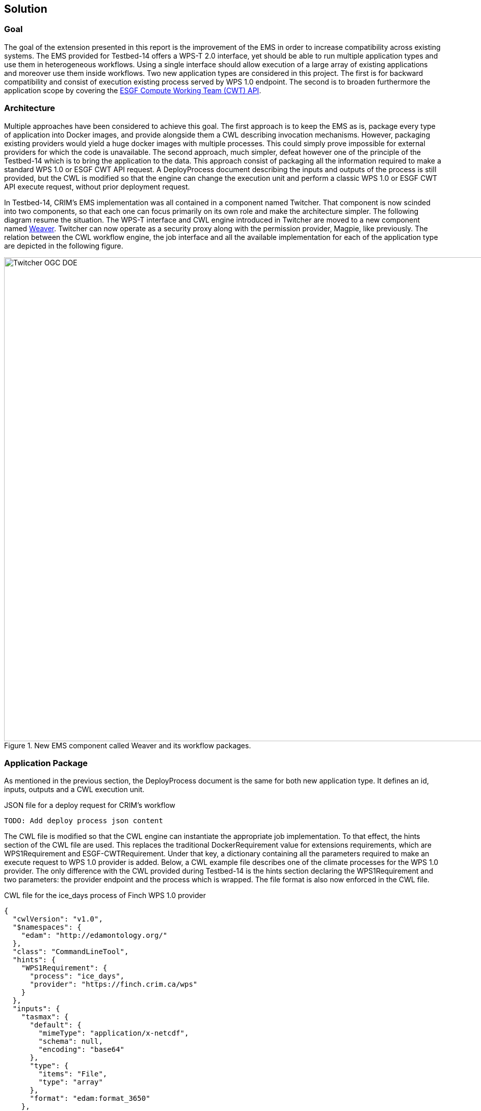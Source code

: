 [[Solution]]
== Solution

=== Goal

The goal of the extension presented in this report is the improvement of the EMS in order to increase compatibility across existing systems. The EMS provided for Testbed-14 offers a WPS-T 2.0 interface, yet should be able to run multiple application types and use them in heterogeneous workflows. Using a single interface should allow execution of a large array of existing applications and moreover use them inside workflows. Two new application types are considered in this project. The first is for backward compatibility and consist of execution existing process served by WPS 1.0 endpoint. The second is to broaden furthermore the application scope by covering the <<ESGFCompute, ESGF Compute Working Team (CWT) API>>.

=== Architecture

Multiple approaches have been considered to achieve this goal. The first approach is to keep the EMS as is, package every type of application into Docker images, and provide alongside them a CWL describing invocation mechanisms. However, packaging existing providers would yield a huge docker images with multiple processes. This could simply prove impossible for external providers for which the code is unavailable. The second approach, much simpler, defeat however one of the principle of the Testbed-14 which is to bring the application to the data. This approach consist of packaging all the information required to make a standard WPS 1.0 or ESGF CWT API request. A DeployProcess document describing the inputs and outputs of the process is still provided, but the CWL is modified so that the engine can change the execution unit and perform a classic WPS 1.0 or ESGF CWT API execute request, without prior deployment request.

In Testbed-14, CRIM's EMS implementation was all contained in a component named Twitcher. That component is now scinded into two components, so that each one can focus primarily on its own role and make the architecture simpler. The following diagram resume the situation. The WPS-T interface and CWL engine introduced in Twitcher are moved to a new component named https://github.com/crim-ca/weaver[Weaver]. Twitcher can now operate as a security proxy along with the permission provider, Magpie, like previously. The relation between the CWL workflow engine, the job interface and all the available implementation for each of the application type are depicted in the following figure.

.New EMS component called Weaver and its workflow packages.
image::images/Twitcher_OGC_DOE.png[width=950,align="center"]

=== Application Package

As mentioned in the previous section, the DeployProcess document is the same for both new application type. It defines an id, inputs, outputs and a CWL execution unit.

.JSON file for a deploy request for CRIM's workflow
[source,json]
----
TODO: Add deploy process json content
----

The CWL file is modified so that the CWL engine can instantiate the appropriate job implementation. To that effect, the hints section of the CWL file are used. This replaces the traditional DockerRequirement value for extensions requirements, which are WPS1Requirement and ESGF-CWTRequirement. Under that key, a dictionary containing all the parameters required to make an execute request to WPS 1.0 provider is added. Below, a CWL example file describes one of the climate processes for the WPS 1.0 provider. The only difference with the CWL provided during Testbed-14 is the hints section declaring the WPS1Requirement and two parameters: the provider endpoint and the process which is wrapped. The file format is also now enforced in the CWL file.

.CWL file for the ice_days process of Finch WPS 1.0 provider
[source,json]
----
{
  "cwlVersion": "v1.0",
  "$namespaces": {
    "edam": "http://edamontology.org/"
  },
  "class": "CommandLineTool",
  "hints": {
    "WPS1Requirement": {
      "process": "ice_days",
      "provider": "https://finch.crim.ca/wps"
    }
  },
  "inputs": {
    "tasmax": {
      "default": {
        "mimeType": "application/x-netcdf",
        "schema": null,
        "encoding": "base64"
      },
      "type": {
        "items": "File",
        "type": "array"
      },
      "format": "edam:format_3650"
    },
    "freq": {
      "default": "YS",
      "type": {
        "symbols": [
          "YS",
          "MS",
          "QS-DEC",
          "AS-JUL"
        ],
        "type": "enum"
      }
    }
  },
  "outputs": {
    "output_netcdf": {
      "outputBinding": {
        "glob": "output_netcdf.nc"
      },
      "type": "File",
      "format": "edam:format_3650"
    },
    "output_log": {
      "outputBinding": {
        "glob": "output_log.*"
      },
      "type": "File",
      "format": "edam:format_1964"
    }
  }
}
----

Since WPS 1.0 provider can describe themselves very well, the process of converting existing provider processes into application packages was automated so that it can be deployed through the EMS. Both the json and cwl are generated automatically. When the CWL engine encounters the file presented above, it is recognized as WPS1Requirement thus creating a WPS 1.0 Job. That job uses the same interface than the WPS-T 2.0 Job, but rather than deploying and executing an application on a remote ADES it call the WPS 1.0 execute request of the provider and process given in parameters. The result is then fetched like for the ADES implementation.

TODO: Talk about CWT app package

=== Application Chaining

For the application chaining, CWL engine is now able to process all type of application only by instantiating the proper job type. To further improve compatibility, utility applications were added. They are small python applications, still packaged as CWL, that can make some adaptation between related type. For example, some application yields json file containing array of netcdf files. The json output is therefore incompatible with an application wanting netcdf files as inputs. The utility application can be chained between the two. This way, the CWL engine feeds the json output into the utility apps that will provide an array of netcdf files, ready to be consumed by the next application. These applications are really lightweight because the CWL file is only wrapping a python function already inside the Weaver EMS component. Below is a sample CWL file of the json to netcdf.

.CWL file for the json to netcdf utility application
[source,json]
----
#!/usr/bin/env cwl-runner
cwlVersion: v1.0
$namespaces:
  iana: "https://www.iana.org/assignments/media-types/"
  edam: "http://edamontology.org/"
class: CommandLineTool
baseCommand: python
arguments: ["-m", "weaver.processes.builtin.jsonarray2netcdf", $(runtime.outdir)]
inputs:
 input:
   type: File
   format: iana:application/json
   inputBinding:
     position: 1
outputs:
 output:
   format: edam:format_3650
   type:
     type: array
     items: File
   outputBinding:
     glob: "*.nc"
----
